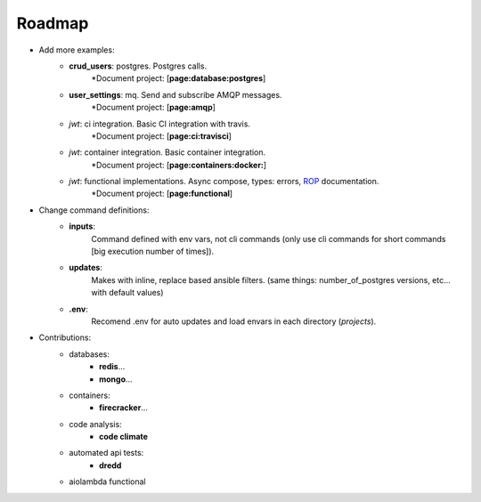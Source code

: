 Roadmap
=======

- Add more examples:
    - **crud_users**: postgres. Postgres calls.
        \*Document project: [**page:database:postgres**]
    - **user_settings**: mq. Send and subscribe AMQP messages.
        \*Document project: [**page:amqp**]
    - `jwt`: ci integration. Basic CI integration with travis.
        \*Document project: [**page:ci:travisci**]
    - `jwt`: container integration. Basic container integration.
        \*Document project: [**page:containers:docker:**]
    - `jwt`: functional implementations. Async compose, types: errors, `ROP`_ documentation.
        \*Document project: [**page:functional**]

- Change command definitions:
    - **inputs**:
        Command defined with env vars, not cli commands (only use cli commands for short
        commands [big execution number of times]).
    - **updates**:
        Makes with inline, replace based ansible filters.
        (same things: number_of_postgres versions, etc... with default values)
    - **.env**:
        Recomend .env for auto updates and load envars in each directory (`projects`).

- Contributions:
    - databases:
        - **redis**...
        - **mongo**...
    - containers:
        - **firecracker**...
    - code analysis:
        - **code climate**
    - automated api tests:
        - **dredd**
    - aiolambda functional

.. _rop: https://fsharpforfunandprofit.com/rop/
